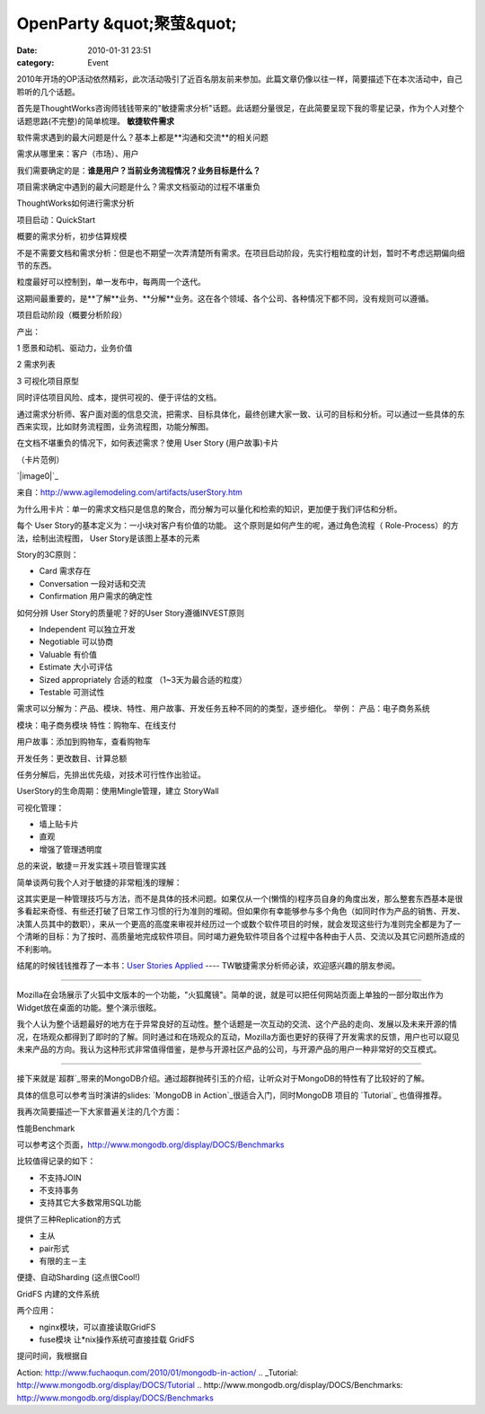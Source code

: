OpenParty &quot;聚萤&quot;
########################
:date: 2010-01-31 23:51
:category: Event

2010年开场的OP活动依然精彩，此次活动吸引了近百名朋友前来参加。此篇文章仍像以往一样，简要描述下在本次活动中，自己聆听的几个话题。

首先是ThoughtWorks咨询师钱钱带来的"敏捷需求分析"话题。此话题分量很足，在此简要呈现下我的零星记录，作为个人对整个话题思路(不完整)的简单梳理。
**敏捷软件需求**

软件需求遇到的最大问题是什么？基本上都是**沟通和交流**的相关问题

需求从哪里来：客户（市场）、用户

我们需要确定的是：**谁是用户？当前业务流程情况？业务目标是什么？**

项目需求确定中遇到的最大问题是什么？需求文档驱动的过程不堪重负

ThoughtWorks如何进行需求分析

项目启动：QuickStart

概要的需求分析，初步估算规模

不是不需要文档和需求分析：但是也不期望一次弄清楚所有需求。在项目启动阶段，先实行粗粒度的计划，暂时不考虑远期偏向细节的东西。

粒度最好可以控制到，单一发布中，每两周一个迭代。

这期间最重要的，是**了解**业务、**分解**业务。这在各个领域、各个公司、各种情况下都不同，没有规则可以遵循。

项目启动阶段（概要分析阶段）

产出：

1 愿景和动机、驱动力，业务价值

2 需求列表

3 可视化项目原型

同时评估项目风险、成本，提供可视的、便于评估的文档。

通过需求分析师、客户面对面的信息交流，把需求、目标具体化，最终创建大家一致、认可的目标和分析。可以通过一些具体的东西来实现，比如财务流程图，业务流程图，功能分解图。

在文档不堪重负的情况下，如何表述需求？使用 User Story (用户故事)卡片

（卡片范例）

`|image0|`_

来自：`http://www.agilemodeling.com/artifacts/userStory.htm`_

为什么用卡片：单一的需求文档只是信息的聚合，而分解为可以量化和检索的知识，更加便于我们评估和分析。

每个 User Story的基本定义为：一小块对客户有价值的功能。
这个原则是如何产生的呢，通过角色流程（ Role-Process）的方法，绘制出流程图， User Story是该图上基本的元素

Story的3C原则：

-  Card 需求存在
-  Conversation 一段对话和交流
-  Confirmation 用户需求的确定性

如何分辨 User Story的质量呢？好的User Story遵循INVEST原则

-  Independent 可以独立开发
-  Negotiable 可以协商
-  Valuable 有价值
-  Estimate 大小可评估
-  Sized appropriately 合适的粒度 （1~3天为最合适的粒度）
-  Testable 可测试性

需求可以分解为：产品、模块、特性、用户故事、开发任务五种不同的的类型，逐步细化。
举例：
产品：电子商务系统

模块：电子商务模块
特性：购物车、在线支付

用户故事：添加到购物车，查看购物车

开发任务：更改数目、计算总额

任务分解后，先排出优先级，对技术可行性作出验证。

UserStory的生命周期：使用Mingle管理，建立 StoryWall

可视化管理：

-  墙上贴卡片
-  直观
-  增强了管理透明度

总的来说，敏捷＝开发实践＋项目管理实践

简单谈两句我个人对于敏捷的非常粗浅的理解：

这其实更是一种管理技巧与方法，而不是具体的技术问题。如果仅从一个(懒惰的)程序员自身的角度出发，那么整套东西基本是很多看起来奇怪、有些还打破了日常工作习惯的行为准则的堆砌。但如果你有幸能够参与多个角色（如同时作为产品的销售、开发、决策人员其中的数职），来从一个更高的高度来审视并经历过一个或数个软件项目的时候，就会发现这些行为准则完全都是为了一个清晰的目标：为了按时、高质量地完成软件项目。同时竭力避免软件项目各个过程中各种由于人员、交流以及其它问题所造成的不利影响。

结尾的时候钱钱推荐了一本书：`User Stories Applied`_ ---- TW敏捷需求分析师必读，欢迎感兴趣的朋友参阅。

----

Mozilla在会场展示了火狐中文版本的一个功能，"火狐魔镜"。简单的说，就是可以把任何网站页面上单独的一部分取出作为Widget放在桌面的功能。整个演示很眩。

我个人认为整个话题最好的地方在于异常良好的互动性。整个话题是一次互动的交流、这个产品的走向、发展以及未来开源的情况，在场观众都得到了即时的了解。同时通过和在场观众的互动，Mozilla方面也更好的获得了开发需求的反馈，用户也可以窥见未来产品的方向。我认为这种形式非常值得借鉴，是参与开源社区产品的公司，与开源产品的用户一种非常好的交互模式。

----

接下来就是`超群`_带来的MongoDB介绍。通过超群抛砖引玉的介绍，让听众对于MongoDB的特性有了比较好的了解。

具体的信息可以参考当时演讲的slides: `MongoDB in Action`_很适合入门，同时MongoDB 项目的
`Tutorial`_ 也值得推荐。

我再次简要描述一下大家普遍关注的几个方面：

性能Benchmark

可以参考这个页面，`http://www.mongodb.org/display/DOCS/Benchmarks`_

比较值得记录的如下：

-  不支持JOIN
-  不支持事务
-  支持其它大多数常用SQL功能

提供了三种Replication的方式

-  主从
-  pair形式
-  有限的主－主

便捷、自动Sharding (这点很Cool!)

GridFS 内建的文件系统

两个应用：

-  nginx模块，可以直接读取GridFS
-  fuse模块 让\*nix操作系统可直接挂载 GridFS

提问时间，我根据自

.. _|image1|: http://docs.google.com/File?id=ajgc2xkd4rgc_153gjg42fg4_b
.. _`http://www.agilemodeling.com/artifacts/userStory.htm`: http://www.agilemodeling.com/artifacts/userStory.htm
.. _User Stories Applied: http://www.douban.com/subject/1610317/
.. _超群: http://www.fuchaoqun.com/
.. _MongoDB in
Action: http://www.fuchaoqun.com/2010/01/mongodb-in-action/
.. _Tutorial: http://www.mongodb.org/display/DOCS/Tutorial
.. _`http://www.mongodb.org/display/DOCS/Benchmarks`: http://www.mongodb.org/display/DOCS/Benchmarks

.. |image0| image:: http://docs.google.com/File?id=ajgc2xkd4rgc_153gjg42fg4_b
.. |image1| image:: http://docs.google.com/File?id=ajgc2xkd4rgc_153gjg42fg4_b
